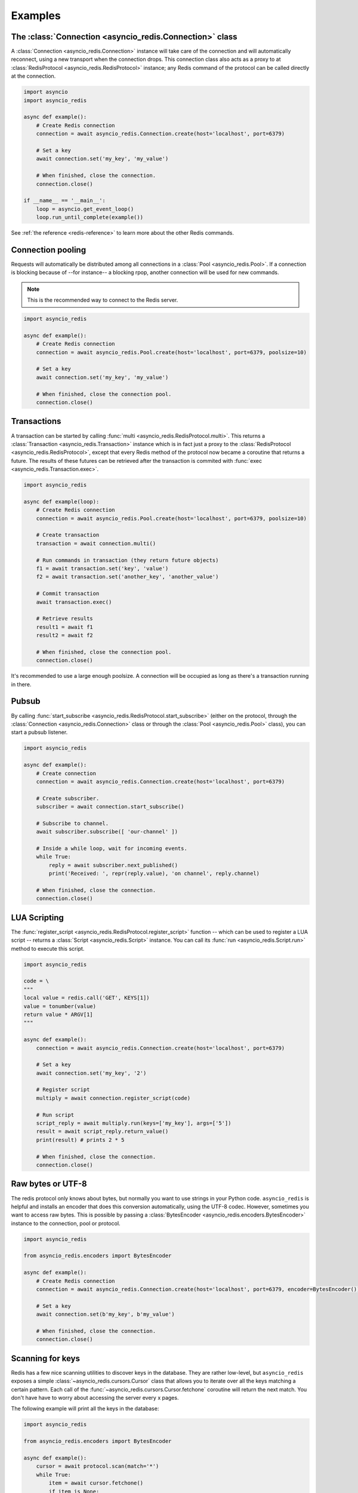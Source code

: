 .. _redis-examples:

Examples
=========

The :class:`Connection <asyncio_redis.Connection>` class
--------------------------------------------------------

A :class:`Connection <asyncio_redis.Connection>` instance will take care of the
connection and will automatically reconnect, using a new transport when the
connection drops. This connection class also acts as a proxy to at 
:class:`RedisProtocol <asyncio_redis.RedisProtocol>` instance; any Redis
command of the protocol can be called directly at the connection.

.. code:: python

    import asyncio
    import asyncio_redis

    async def example():
        # Create Redis connection
        connection = await asyncio_redis.Connection.create(host='localhost', port=6379)

        # Set a key
        await connection.set('my_key', 'my_value')

        # When finished, close the connection.
        connection.close()

    if __name__ == '__main__':
        loop = asyncio.get_event_loop()
        loop.run_until_complete(example())

See :ref:`the reference <redis-reference>` to learn more about the other Redis
commands.


Connection pooling
------------------

Requests will automatically be distributed among all connections in a
:class:`Pool <asyncio_redis.Pool>`. If a connection is blocking because of
--for instance-- a blocking rpop, another connection will be used for new
commands.

.. note:: This is the recommended way to connect to the Redis server.

.. code:: python

    import asyncio_redis

    async def example():
        # Create Redis connection
        connection = await asyncio_redis.Pool.create(host='localhost', port=6379, poolsize=10)

        # Set a key
        await connection.set('my_key', 'my_value')

        # When finished, close the connection pool.
        connection.close()


Transactions
------------

A transaction can be started by calling :func:`multi
<asyncio_redis.RedisProtocol.multi>`. This returns a :class:`Transaction
<asyncio_redis.Transaction>` instance which is in fact just a proxy to the
:class:`RedisProtocol <asyncio_redis.RedisProtocol>`, except that every Redis
method of the protocol now became a coroutine that returns a future. The
results of these futures can be retrieved after the transaction is commited
with :func:`exec <asyncio_redis.Transaction.exec>`.

.. code:: python

    import asyncio_redis

    async def example(loop):
        # Create Redis connection
        connection = await asyncio_redis.Pool.create(host='localhost', port=6379, poolsize=10)

        # Create transaction
        transaction = await connection.multi()

        # Run commands in transaction (they return future objects)
        f1 = await transaction.set('key', 'value')
        f2 = await transaction.set('another_key', 'another_value')

        # Commit transaction
        await transaction.exec()

        # Retrieve results
        result1 = await f1
        result2 = await f2

        # When finished, close the connection pool.
        connection.close()


It's recommended to use a large enough poolsize. A connection will be occupied
as long as there's a transaction running in there.


Pubsub
------

By calling :func:`start_subscribe
<asyncio_redis.RedisProtocol.start_subscribe>` (either on the protocol, through
the :class:`Connection <asyncio_redis.Connection>` class or through the :class:`Pool
<asyncio_redis.Pool>` class), you can start a pubsub listener.

.. code:: python

    import asyncio_redis

    async def example():
        # Create connection
        connection = await asyncio_redis.Connection.create(host='localhost', port=6379)

        # Create subscriber.
        subscriber = await connection.start_subscribe()

        # Subscribe to channel.
        await subscriber.subscribe([ 'our-channel' ])

        # Inside a while loop, wait for incoming events.
        while True:
            reply = await subscriber.next_published()
            print('Received: ', repr(reply.value), 'on channel', reply.channel)

        # When finished, close the connection.
        connection.close()


LUA Scripting
-------------

The :func:`register_script <asyncio_redis.RedisProtocol.register_script>`
function -- which can be used to register a LUA script -- returns a
:class:`Script <asyncio_redis.Script>` instance. You can call its :func:`run
<asyncio_redis.Script.run>` method to execute this script.


.. code:: python

    import asyncio_redis

    code = \
    """
    local value = redis.call('GET', KEYS[1])
    value = tonumber(value)
    return value * ARGV[1]
    """

    async def example():
        connection = await asyncio_redis.Connection.create(host='localhost', port=6379)

        # Set a key
        await connection.set('my_key', '2')

        # Register script
        multiply = await connection.register_script(code)

        # Run script
        script_reply = await multiply.run(keys=['my_key'], args=['5'])
        result = await script_reply.return_value()
        print(result) # prints 2 * 5

        # When finished, close the connection.
        connection.close()


Raw bytes or UTF-8
------------------

The redis protocol only knows about bytes, but normally you want to use strings
in your Python code. ``asyncio_redis`` is helpful and installs an encoder that
does this conversion automatically, using the UTF-8 codec. However, sometimes
you want to access raw bytes. This is possible by passing a
:class:`BytesEncoder <asyncio_redis.encoders.BytesEncoder>` instance to the
connection, pool or protocol.

.. code:: python

    import asyncio_redis

    from asyncio_redis.encoders import BytesEncoder

    async def example():
        # Create Redis connection
        connection = await asyncio_redis.Connection.create(host='localhost', port=6379, encoder=BytesEncoder())

        # Set a key
        await connection.set(b'my_key', b'my_value')

        # When finished, close the connection.
        connection.close()


Scanning for keys
-----------------

Redis has a few nice scanning utilities to discover keys in the database. They
are rather low-level, but ``asyncio_redis`` exposes a simple
:class:`~asyncio_redis.cursors.Cursor` class that allows you to iterate over
all the keys matching a certain pattern. Each call of the
:func:`~asyncio_redis.cursors.Cursor.fetchone` coroutine will return the next
match. You don't have have to worry about accessing the server every x pages.

The following example will print all the keys in the database:

.. code:: python

    import asyncio_redis

    from asyncio_redis.encoders import BytesEncoder

    async def example():
        cursor = await protocol.scan(match='*')
        while True:
            item = await cursor.fetchone()
            if item is None:
                break
            else:
                print(item)


See the scanning utilities: :func:`~asyncio_redis.RedisProtocol.scan`,
:func:`~asyncio_redis.RedisProtocol.sscan`,
:func:`~asyncio_redis.RedisProtocol.hscan` and
:func:`~asyncio_redis.RedisProtocol.zscan`


The :class:`RedisProtocol <asyncio_redis.RedisProtocol>` class
--------------------------------------------------------------

The most low level way of accessing the redis server through this library is
probably by creating a connection with the `RedisProtocol` yourself. You can do
it as follows:

.. code:: python

    import asyncio
    import asyncio_redis

    async def example():
        loop = asyncio.get_event_loop()

        # Create Redis connection
        transport, protocol = await loop.create_connection(
                    asyncio_redis.RedisProtocol, 'localhost', 6379)

        # Set a key
        await protocol.set('my_key', 'my_value')

        # Get a key
        result = await protocol.get('my_key')
        print(result)

    if __name__ == '__main__':
        asyncio.get_event_loop().run_until_complete(example())


.. note:: It is not recommended to use the Protocol class directly, because the
          low-level Redis implementation could change. Prefer the
          :class:`Connection <asyncio_redis.Connection>` or :class:`Pool
          <asyncio_redis.Pool>` class as demonstrated above if possible.
